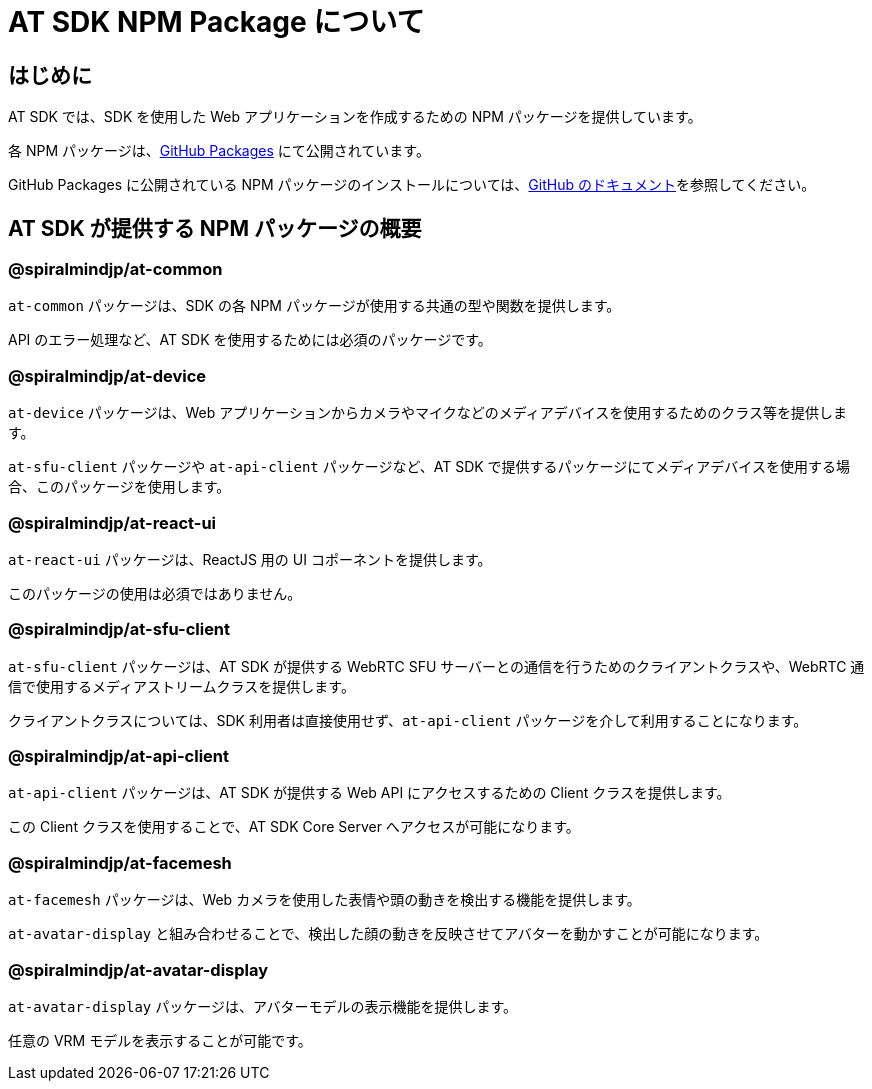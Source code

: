 = AT SDK NPM Package について

== はじめに

AT SDK では、SDK を使用した Web アプリケーションを作成するための NPM パッケージを提供しています。

各 NPM パッケージは、link:https://docs.github.com/ja/packages[GitHub Packages] にて公開されています。

GitHub Packages に公開されている NPM パッケージのインストールについては、link:https://docs.github.com/ja/packages/working-with-a-github-packages-registry/working-with-the-npm-registry#installing-a-package[GitHub のドキュメント]を参照してください。

== AT SDK が提供する NPM パッケージの概要

=== @spiralmindjp/at-common

`at-common` パッケージは、SDK の各 NPM パッケージが使用する共通の型や関数を提供します。

API のエラー処理など、AT SDK を使用するためには必須のパッケージです。

=== @spiralmindjp/at-device

`at-device` パッケージは、Web アプリケーションからカメラやマイクなどのメディアデバイスを使用するためのクラス等を提供します。

`at-sfu-client` パッケージや `at-api-client` パッケージなど、AT SDK で提供するパッケージにてメディアデバイスを使用する場合、このパッケージを使用します。

=== @spiralmindjp/at-react-ui

`at-react-ui` パッケージは、ReactJS 用の UI コポーネントを提供します。

このパッケージの使用は必須ではありません。

=== @spiralmindjp/at-sfu-client

`at-sfu-client` パッケージは、AT SDK が提供する WebRTC SFU サーバーとの通信を行うためのクライアントクラスや、WebRTC 通信で使用するメディアストリームクラスを提供します。

クライアントクラスについては、SDK 利用者は直接使用せず、`at-api-client` パッケージを介して利用することになります。

=== @spiralmindjp/at-api-client

`at-api-client` パッケージは、AT SDK が提供する Web API にアクセスするための Client クラスを提供します。

この Client クラスを使用することで、AT SDK Core Server へアクセスが可能になります。

=== @spiralmindjp/at-facemesh

`at-facemesh` パッケージは、Web カメラを使用した表情や頭の動きを検出する機能を提供します。

`at-avatar-display` と組み合わせることで、検出した顔の動きを反映させてアバターを動かすことが可能になります。

=== @spiralmindjp/at-avatar-display

`at-avatar-display` パッケージは、アバターモデルの表示機能を提供します。

任意の VRM モデルを表示することが可能です。
